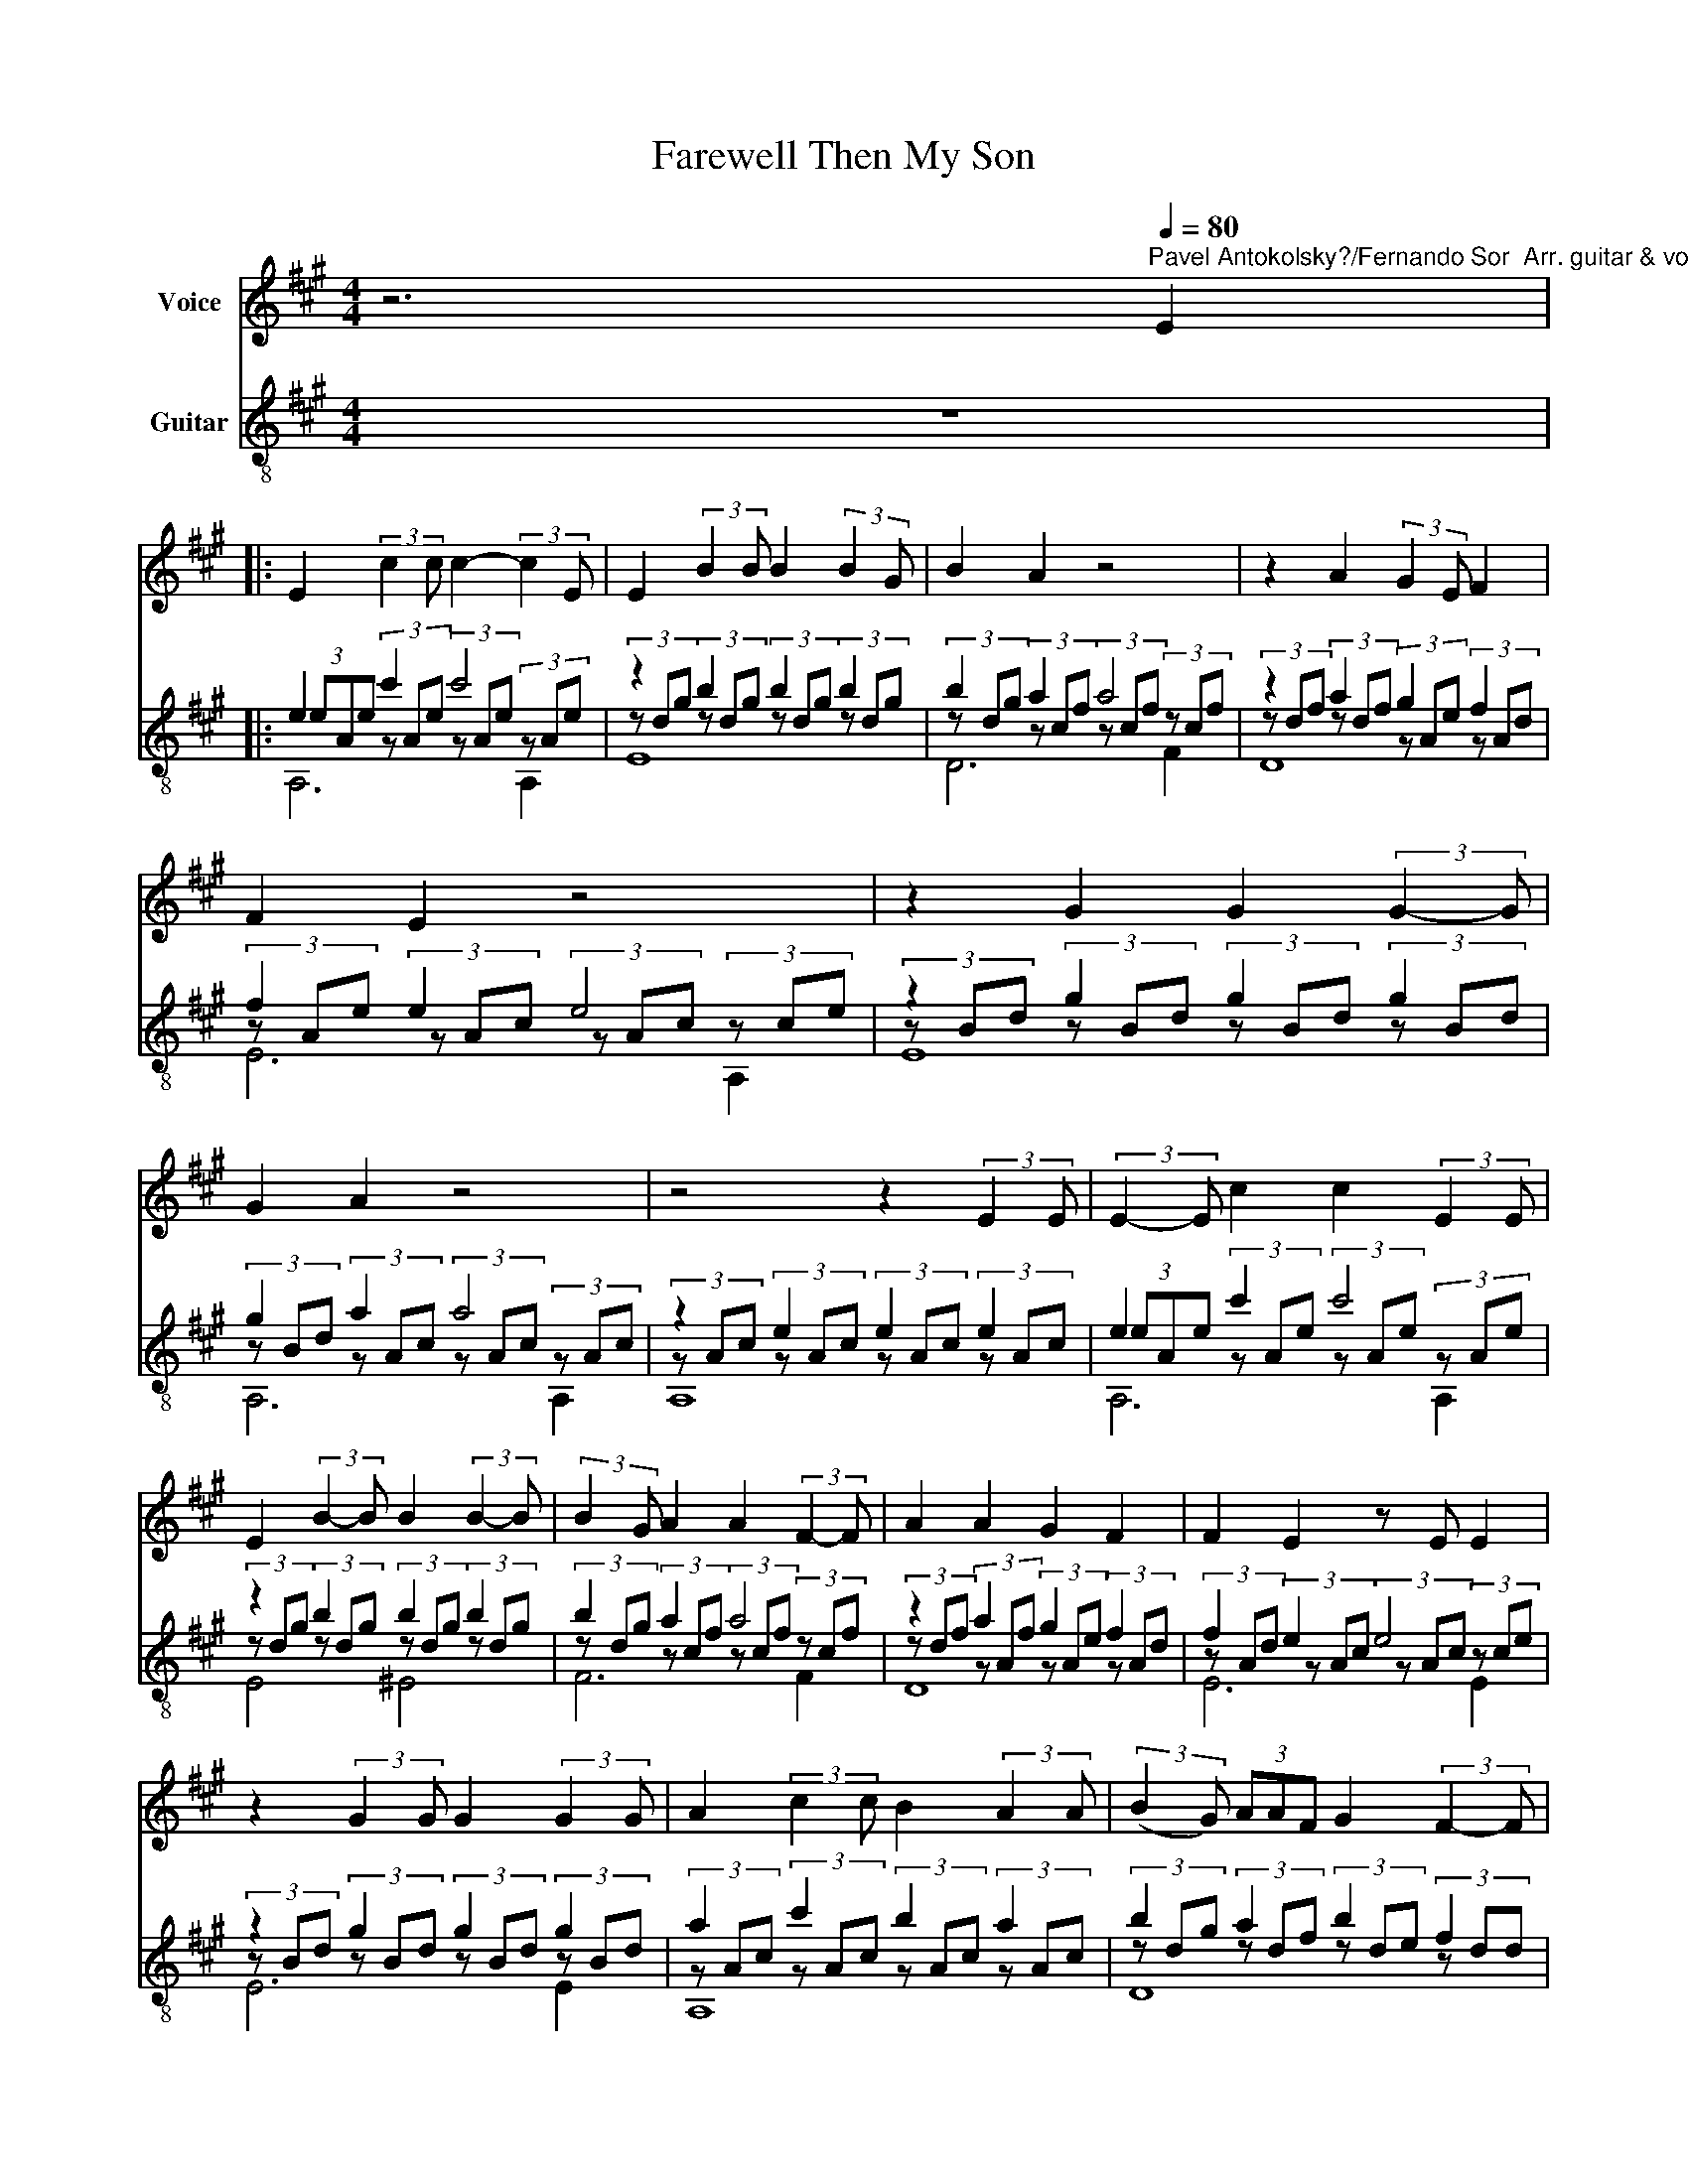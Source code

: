 X:1
T:Farewell Then My Son
%%score 1 ( 2 3 4 )
L:1/8
M:4/4
K:A
V:1 treble nm="Voice"
V:2 treble-8 nm="Guitar"
V:3 treble-8 
V:4 treble-8 
V:1
 z6[Q:1/4=80]"^Pavel Antokolsky?/Fernando Sor  Arr. guitar & vocal, G.Dempsey" E2 |: %1
 E2 (3:2:2c2 c c2- (3:2:2c2 E | E2 (3:2:2B2 B B2 (3:2:2B2 G | B2 A2 z4 | z2 A2 (3:2:2G2 E F2 | %5
 F2 E2 z4 | z2 G2 G2 (3:2:2G2- G | G2 A2 z4 | z4 z2 (3:2:2E2 E | (3:2:2E2- E c2 c2 (3:2:2E2 E | %10
 E2 (3:2:2B2- B B2 (3:2:2B2- B | (3:2:2B2 G A2 A2 (3:2:2F2- F | A2 A2 G2 F2 | F2 E2 z E E2 | %14
 z2 (3:2:2G2 G G2 (3:2:2G2 G | A2 (3:2:2c2 c B2 (3:2:2A2 A | (3:2:2(B2 G) (3AAF G2 (3:2:2F2- F | %17
 F2 (3:2:2E2 E E3 z | z2 G2 (3:2:2G2- G (3:2:2G2- G | A4 z4 | z2 (3:2:2G2 G G2 (3:2:2G2 G | %21
 A2 (c2 B) z z A | (3:2:2B2 G (3:2:2A2 F (G2 (3:2:2F2) F | F2 (3E z E E3 z | z2 G2 G2 (G2 | %25
 A2) z2 z2 E2 :| z2 E2 A2 G2 | z2 E2 B2 A2 | z2 E2 c2 B2 | z2 E2 B2 A2 | z2 E2 A2 G2 | %31
 z2 E2 B2 A2 | z2 E2 c2 (3:2:2B2 A | A3 z z4 | z8 |] %35
V:2
 z8 |: e2 c'2 c'4 | z2 b2 b2 b2 | b2 a2 a4 | z2 a2 g2 f2 | f2 e2 e4 | z2 g2 g2 g2 | g2 a2 a4 | %8
 z2 e2 e2 e2 | e2 c'2 c'4 | z2 b2 b2 b2 | b2 a2 a4 | z2 a2 g2 f2 | f2 e2 e4 | z2 g2 g2 g2 | %15
 a2 c'2 b2 a2 | b2 a2 b2 f2 | f2 e2 e4 | z2 g2 g2 g2 | a2 z2 z4 | z2 g2 g2 g2 | a2 z2 z4 | %22
 b2 a2 g2 f2 | f2 e2 e4 | z2 g2 g2 g2 | a2 z2 z4 :| z2 e2 a2 g2 | z2 e2 b2 a2 | z2 e2 c'2 b2 | %29
 z2 e2 b2 a2 | z2 e2 a2 g2 | z2 e2 b2 a2 | z2 e2 c'2 b2 | c'4 a2 e2 | a4 z4 |] %35
V:3
 x8 |: (3eAe (3z Ae (3z Ae (3z Ae | (3z dg (3z dg (3z dg (3z dg | (3z dg (3z cf (3z cf (3z cf | %4
 (3z df (3z df (3z Ae (3z Ad | (3z Ae (3z Ac (3z Ac (3z ce | (3z Bd (3z Bd (3z Bd (3z Bd | %7
 (3z Bd (3z Ac (3z Ac (3z Ac | (3z Ac (3z Ac (3z Ac (3z Ac | (3eAe (3z Ae (3z Ae (3z Ae | %10
 (3z dg (3z dg (3z dg (3z dg | (3z dg (3z cf (3z cf (3z cf | (3z df (3z Af (3z Ae (3z Ad | %13
 (3z Ad (3z Ac (3z Ac (3z ce | (3z Bd (3z Bd (3z Bd (3z Bd | (3z Ac (3z Ac (3z Ac (3z Ac | %16
 (3z dg (3z df (3z de (3z dd | (3z Ac (3eAc (3eAc (3z Ac | (3z Bd (3z Bd (3z Bd (3z Bd | %19
 (3eAe (3Ace (3Ace (3Ace | (3z Bd (3z Bd (3z Bd (3z Bd | (3z Ac (3eAc (3eAc (3z Ac | %22
 (3z dg (3z cf (3z ce (3z cd | (3z Ac (3eAc (3eAc (3z Ac | (3z Bd (3z Bd (3z Bd (3z Bd | %25
 (3z ce (3Ace (3Ace (3Ace :| (3z Bd (3z Bd (3z Bd (3z Bd | (3eAe (3Ace (3Ace (3Ace | %28
 (3z Gd (3z Gd (3z Gd (3z Gd | (3z Ae (3Ace (3Ace (3Ace | (3z Bd (3z Bd (3z Bd (3z Bd | %31
 (3eAe (3Ace (3Ace (3Ace | (3z Gd (3z Gd (3z Gd (3z Gd | (3z Ac (3z Ac (3z Ac (3z Ac | A,4 z4 |] %35
V:4
 x8 |: A,6 A,2 | E8 | D6 F2 | D8 | E6 A,2 | E8 | A,6 A,2 | A,8 | A,6 A,2 | E4 ^E4 | F6 F2 | D8 | %13
 E6 E2 | E6 E2 | A,8 | D8 | E6 E2 | E8 | A,8 | E8 | A,6 E2 | D8 | E6 E2 | E8 | A,8 :| A,8 | A,8 | %28
 A,8 | A,8 | A,8 | A,8 | A,8 | A,4 A,4 | x8 |] %35

